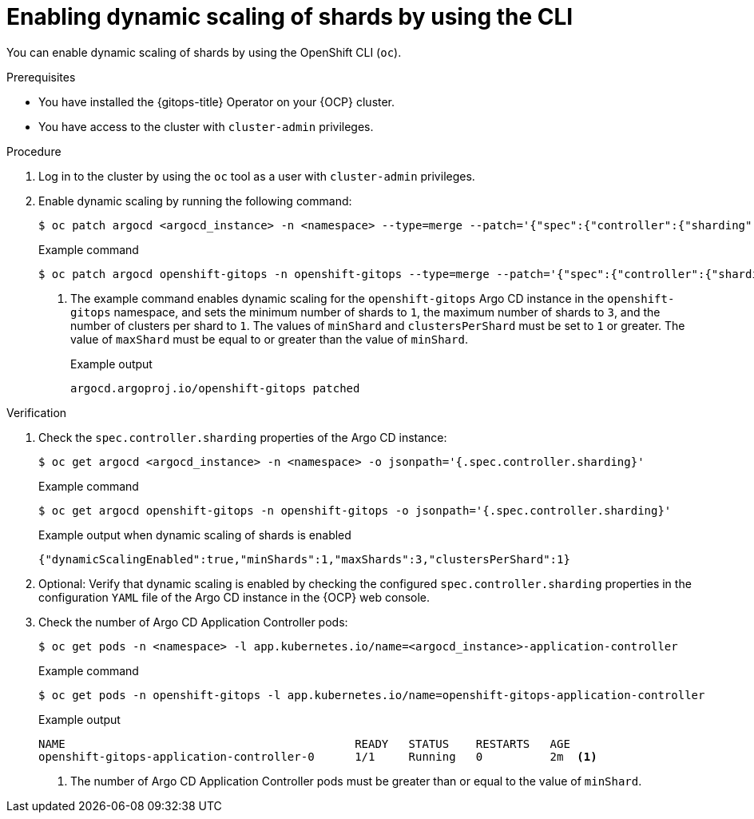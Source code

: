 // Module included in the following assemblies:
//
// * declarative_clusterconfig/sharding-clusters-across-argo-cd-application-controller-replicas.adoc

:_mod-docs-content-type: PROCEDURE

:oc-first: pass:quotes[OpenShift CLI (`oc`)]

[id="gitops-argo-cd-dynamic-scaling-by-using-cli_{context}"]
= Enabling dynamic scaling of shards by using the CLI

You can enable dynamic scaling of shards by using the {oc-first}.

.Prerequisites
* You have installed the {gitops-title} Operator on your {OCP} cluster.
* You have access to the cluster with `cluster-admin` privileges.

.Procedure

. Log in to the cluster by using the `oc` tool as a user with `cluster-admin` privileges.

. Enable dynamic scaling by running the following command:
+
[source,terminal]
----
$ oc patch argocd <argocd_instance> -n <namespace> --type=merge --patch='{"spec":{"controller":{"sharding":{"dynamicScalingEnabled":true,"minShards":<value>,"maxShards":<value>,"clustersPerShard":<value>}}}}'
----
+
.Example command
[source,terminal]
----
$ oc patch argocd openshift-gitops -n openshift-gitops --type=merge --patch='{"spec":{"controller":{"sharding":{"dynamicScalingEnabled":true,"minShards":1,"maxShards":3,"clustersPerShard":1}}}}' <1>
----
+
<1> The example command enables dynamic scaling for the `openshift-gitops` Argo CD instance in the `openshift-gitops` namespace, and sets the minimum number of shards to `1`, the maximum number of shards to `3`, and the number of clusters per shard to `1`. The values of `minShard` and `clustersPerShard` must be set to `1` or greater. The value of `maxShard` must be equal to or greater than the value of `minShard`.
+
.Example output
[source,terminal]
----
argocd.argoproj.io/openshift-gitops patched
----

.Verification

. Check the `spec.controller.sharding` properties of the Argo CD instance:
+
[source,terminal]
----
$ oc get argocd <argocd_instance> -n <namespace> -o jsonpath='{.spec.controller.sharding}'
----
+
.Example command 
[source,terminal]
----
$ oc get argocd openshift-gitops -n openshift-gitops -o jsonpath='{.spec.controller.sharding}'
----
+
.Example output when dynamic scaling of shards is enabled
[source,terminal]
----
{"dynamicScalingEnabled":true,"minShards":1,"maxShards":3,"clustersPerShard":1}
----

. Optional: Verify that dynamic scaling is enabled by checking the configured `spec.controller.sharding` properties in the configuration `YAML` file of the Argo CD instance in the {OCP} web console.

. Check the number of Argo CD Application Controller pods:
+
[source,terminal]
----
$ oc get pods -n <namespace> -l app.kubernetes.io/name=<argocd_instance>-application-controller
----
+
.Example command
[source,terminal]
----
$ oc get pods -n openshift-gitops -l app.kubernetes.io/name=openshift-gitops-application-controller
----
+
.Example output
[source,terminal]
----
NAME                                           READY   STATUS    RESTARTS   AGE
openshift-gitops-application-controller-0      1/1     Running   0          2m  <1>
----
+
<1> The number of Argo CD Application Controller pods must be greater than or equal to the value of `minShard`.